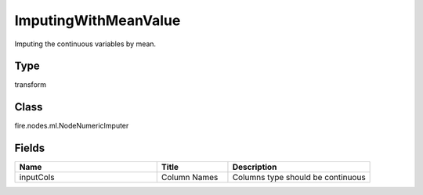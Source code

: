 ImputingWithMeanValue
=========== 

Imputing the continuous variables by mean.

Type
--------- 

transform

Class
--------- 

fire.nodes.ml.NodeNumericImputer

Fields
--------- 

.. list-table::
      :widths: 10 5 10
      :header-rows: 1

      * - Name
        - Title
        - Description
      * - inputCols
        - Column Names
        - Columns type should be continuous




